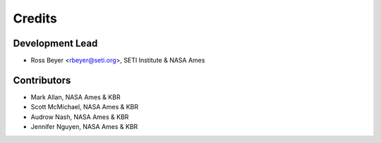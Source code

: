 =======
Credits
=======

Development Lead
----------------

* Ross Beyer <rbeyer@seti.org>, SETI Institute & NASA Ames

Contributors
------------

* Mark Allan, NASA Ames & KBR
* Scott McMichael, NASA Ames & KBR
* Audrow Nash, NASA Ames & KBR
* Jennifer Nguyen, NASA Ames & KBR
